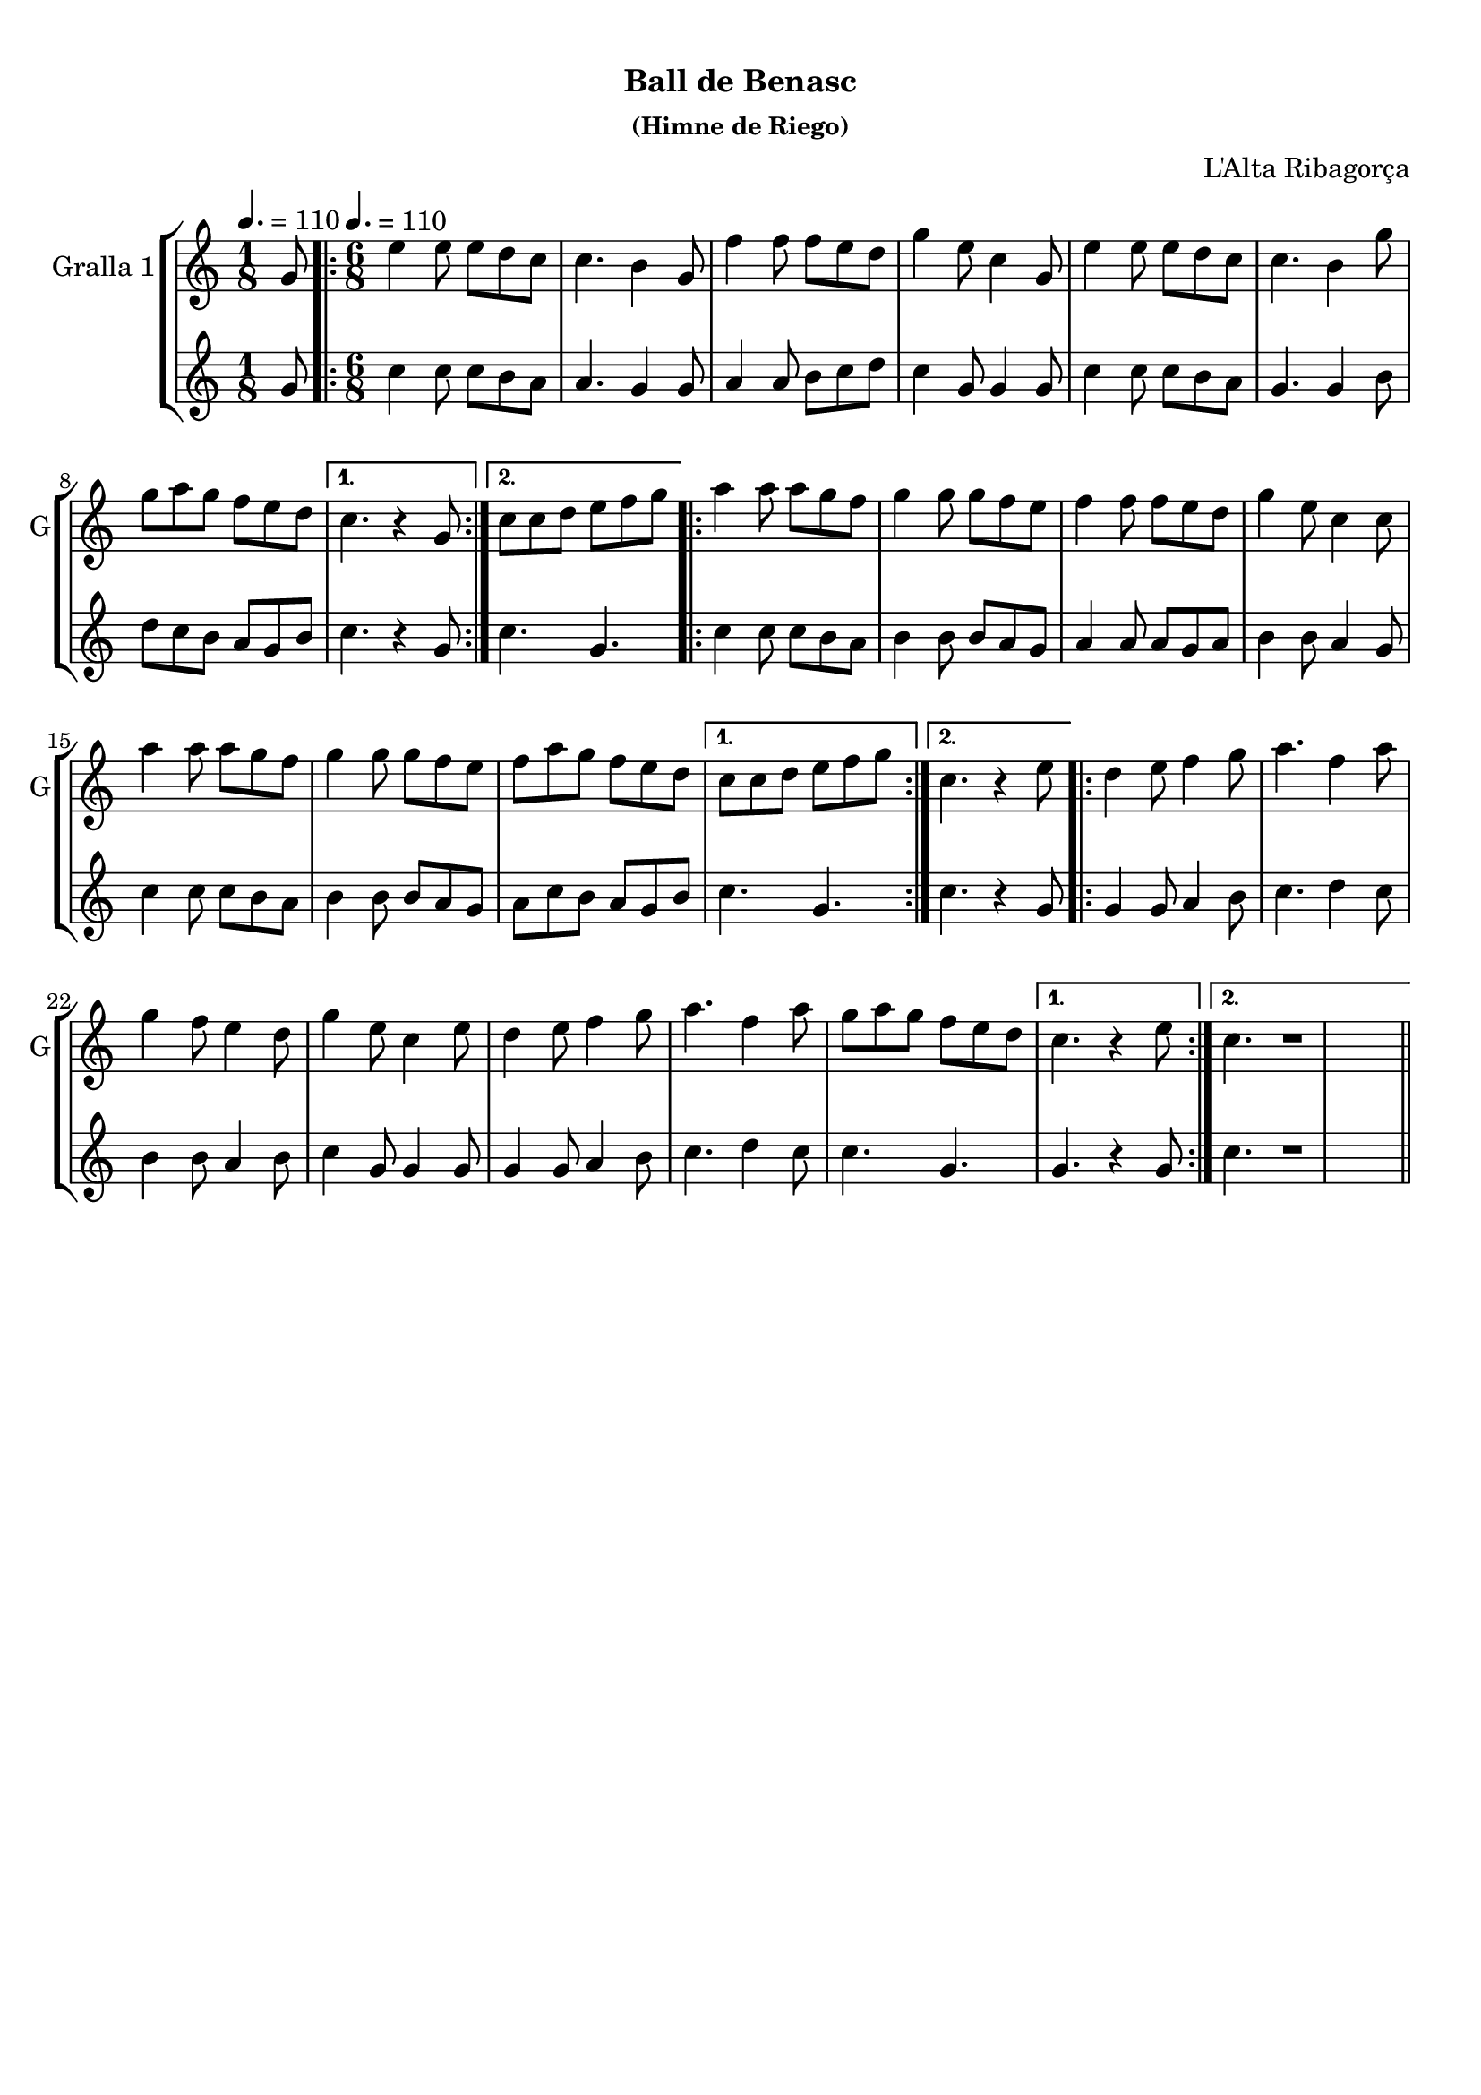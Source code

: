 \version "2.22.1"

\header {
  dedication=""
  title="         "
  subtitle="Ball de Benasc"
  subsubtitle="(Himne de Riego)"
  poet=""
  meter=""
  piece=""
  composer="L'Alta Ribagorça"
  arranger=""
  opus=""
  instrument=""
  copyright="     "
  tagline="  "
}

liniaroAa =
\relative g'
{
  \clef treble
  \key c \major
  \time 1/8
  g8 \tempo 4. = 110  |
  \time 6/8   \repeat volta 2 { e'4 e8 e d c  |
  c4. b4 g8  |
  f'4 f8 f e d  |
  %05
  g4 e8 c4 g8  |
  e'4 e8 e d c  |
  c4. b4 g'8  |
  g8 a g f e d }
  \alternative { { c4. r4 g8 }
  %10
  { c8 c d e f g } }
  \repeat volta 2 { a4 a8 a g f  |
  g4 g8 g f e  |
  f4 f8 f e d  |
  g4 e8 c4 c8  |
  %15
  a'4 a8 a g f  |
  g4 g8 g f e  |
  f8 a g f e d }
  \alternative { { c8 c d e f g }
  { c,4. r4 e8 } }
  %20
  \repeat volta 2 { d4 e8 f4 g8  |
  a4. f4 a8  |
  g4 f8 e4 d8  |
  g4 e8 c4 e8  |
  d4 e8 f4 g8  |
  %25
  a4. f4 a8  |
  g8 a g f e d }
  \alternative { { c4. r4 e8 }
  { c4. r1 } } \bar "||" % troigo!
}

liniaroAb =
\relative g'
{
  \tempo 4. = 110
  \clef treble
  \key c \major
  \time 1/8
  g8  |
  \time 6/8   \repeat volta 2 { c4 c8 c b a  |
  a4. g4 g8  |
  a4 a8 b c d  |
  %05
  c4 g8 g4 g8  |
  c4 c8 c b a  |
  g4. g4 b8  |
  d8 c b a g b }
  \alternative { { c4. r4 g8 }
  %10
  { c4. g } }
  \repeat volta 2 { c4 c8 c b a  |
  b4 b8 b a g  |
  a4 a8 a g a  |
  b4 b8 a4 g8  |
  %15
  c4 c8 c b a  |
  b4 b8 b a g  |
  a8 c b a g b }
  \alternative { { c4. g }
  { c4. r4 g8 } }
  %20
  \repeat volta 2 { g4 g8 a4 b8  |
  c4. d4 c8  |
  b4 b8 a4 b8  |
  c4 g8 g4 g8  |
  g4 g8 a4 b8  |
  %25
  c4. d4 c8  |
  c4. g }
  \alternative { { g4. r4 g8 }
  { c4. r1 } } \bar "||" % troigo!
}

\bookpart {
  \score {
    \new StaffGroup {
      \override Score.RehearsalMark #'self-alignment-X = #LEFT
      <<
        \new Staff \with {instrumentName = #"Gralla 1" shortInstrumentName = #"G"} \liniaroAa
        \new Staff \with {instrumentName = #"" shortInstrumentName = #" "} \liniaroAb
      >>
    }
    \layout {}
  }
  \score { \unfoldRepeats
    \new StaffGroup {
      \override Score.RehearsalMark #'self-alignment-X = #LEFT
      <<
        \new Staff \with {instrumentName = #"Gralla 1" shortInstrumentName = #"G"} \liniaroAa
        \new Staff \with {instrumentName = #"" shortInstrumentName = #" "} \liniaroAb
      >>
    }
    \midi {}
  }
}

\bookpart {
  \header {instrument="Gralla 1"}
  \score {
    \new StaffGroup {
      \override Score.RehearsalMark #'self-alignment-X = #LEFT
      <<
        \new Staff \liniaroAa
      >>
    }
    \layout {}
  }
  \score { \unfoldRepeats
    \new StaffGroup {
      \override Score.RehearsalMark #'self-alignment-X = #LEFT
      <<
        \new Staff \liniaroAa
      >>
    }
    \midi {}
  }
}

\bookpart {
  \header {instrument=""}
  \score {
    \new StaffGroup {
      \override Score.RehearsalMark #'self-alignment-X = #LEFT
      <<
        \new Staff \liniaroAb
      >>
    }
    \layout {}
  }
  \score { \unfoldRepeats
    \new StaffGroup {
      \override Score.RehearsalMark #'self-alignment-X = #LEFT
      <<
        \new Staff \liniaroAb
      >>
    }
    \midi {}
  }
}

